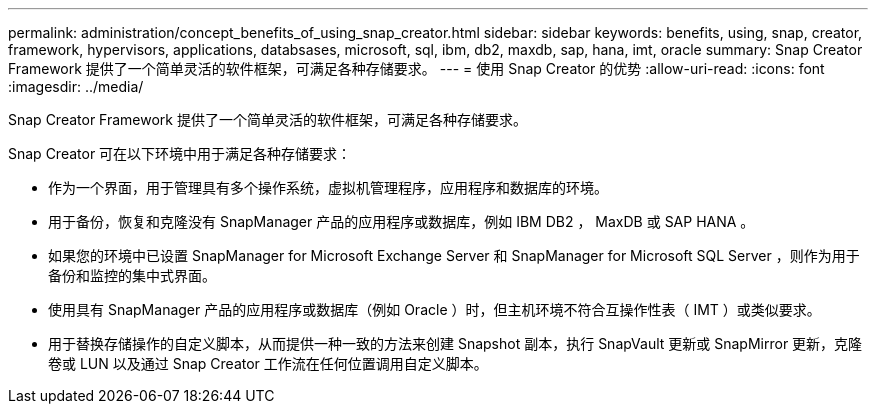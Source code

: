 ---
permalink: administration/concept_benefits_of_using_snap_creator.html 
sidebar: sidebar 
keywords: benefits, using, snap, creator, framework, hypervisors, applications, databsases, microsoft, sql, ibm, db2, maxdb, sap, hana, imt, oracle 
summary: Snap Creator Framework 提供了一个简单灵活的软件框架，可满足各种存储要求。 
---
= 使用 Snap Creator 的优势
:allow-uri-read: 
:icons: font
:imagesdir: ../media/


[role="lead"]
Snap Creator Framework 提供了一个简单灵活的软件框架，可满足各种存储要求。

Snap Creator 可在以下环境中用于满足各种存储要求：

* 作为一个界面，用于管理具有多个操作系统，虚拟机管理程序，应用程序和数据库的环境。
* 用于备份，恢复和克隆没有 SnapManager 产品的应用程序或数据库，例如 IBM DB2 ， MaxDB 或 SAP HANA 。
* 如果您的环境中已设置 SnapManager for Microsoft Exchange Server 和 SnapManager for Microsoft SQL Server ，则作为用于备份和监控的集中式界面。
* 使用具有 SnapManager 产品的应用程序或数据库（例如 Oracle ）时，但主机环境不符合互操作性表（ IMT ）或类似要求。
* 用于替换存储操作的自定义脚本，从而提供一种一致的方法来创建 Snapshot 副本，执行 SnapVault 更新或 SnapMirror 更新，克隆卷或 LUN 以及通过 Snap Creator 工作流在任何位置调用自定义脚本。

